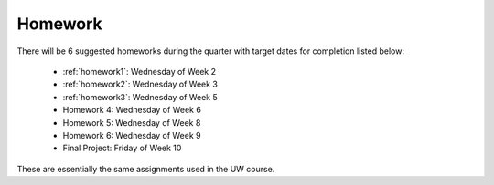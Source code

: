 

.. _homeworks:

====================
Homework 
====================

There will be 6 suggested homeworks during the quarter with
target dates for completion listed below:

 * :ref:`homework1`: Wednesday of Week 2
 * :ref:`homework2`: Wednesday of Week 3
 * :ref:`homework3`: Wednesday of Week 5
 * Homework 4: Wednesday of Week 6
 * Homework 5: Wednesday of Week 8
 * Homework 6: Wednesday of Week 9
 * Final Project: Friday of Week 10

These are essentially the same assignments used in the UW course.

